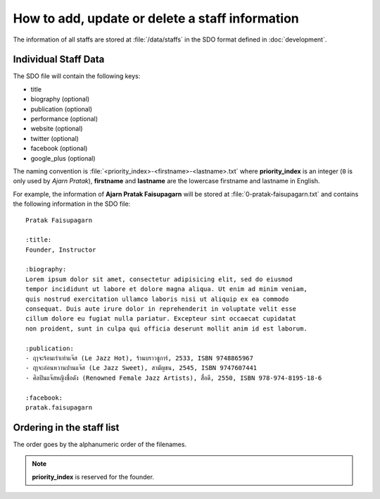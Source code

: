 How to add, update or delete a staff information
################################################

The information of all staffs are stored at :file:`/data/staffs` in the SDO
format defined in :doc:`development`.

Individual Staff Data
=====================

The SDO file will contain the following keys:

- title
- biography (optional)
- publication (optional)
- performance (optional)
- website (optional)
- twitter (optional)
- facebook (optional)
- google_plus (optional)

The naming convention is :file:`<priority_index>-<firstname>-<lastname>.txt`
where **priority_index** is an integer (``0`` is only used by *Ajarn Pratak*),
**firstname** and **lastname** are the lowercase firstname and lastname in English.

For example, the information of **Ajarn Pratak Faisupagarn** will be stored at
:file:`0-pratak-faisupagarn.txt` and contains the following information in the
SDO file::

    Pratak Faisupagarn

    :title:
    Founder, Instructor

    :biography:
    Lorem ipsum dolor sit amet, consectetur adipisicing elit, sed do eiusmod
    tempor incididunt ut labore et dolore magna aliqua. Ut enim ad minim veniam,
    quis nostrud exercitation ullamco laboris nisi ut aliquip ex ea commodo
    consequat. Duis aute irure dolor in reprehenderit in voluptate velit esse
    cillum dolore eu fugiat nulla pariatur. Excepteur sint occaecat cupidatat
    non proident, sunt in culpa qui officia deserunt mollit anim id est laborum.

    :publication:
    - ฤๅจะร้อนเร่าเท่าแจ๊ส (Le Jazz Hot), ร้านบราวชูการ์, 2533, ISBN 9748865967
    - ฤาจะอ่อนหวานปานแจ๊ส (Le Jazz Sweet), สามัญชน, 2545, ISBN 9747607441
    - ศิลปินแจ๊สหญิงชื่อดัง (Renowned Female Jazz Artists), สื่อดี, 2550, ISBN 978-974-8195-18-6

    :facebook:
    pratak.faisupagarn

Ordering in the staff list
==========================

The order goes by the alphanumeric order of the filenames.

.. note:: **priority_index** is reserved for the founder.